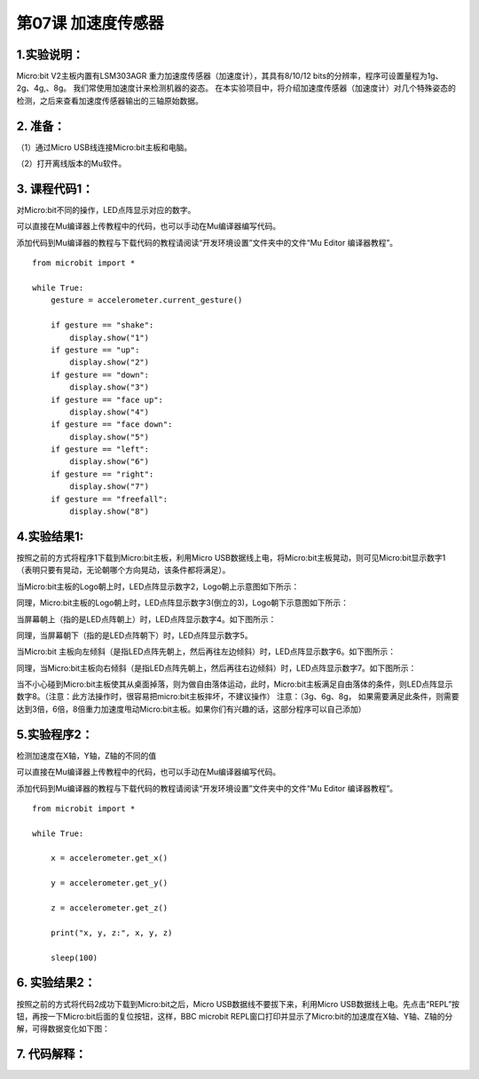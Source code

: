 第07课 加速度传感器
===================

|Img|

.. _1实验说明:

1.实验说明：
------------

Micro:bit V2主板内置有LSM303AGR
重力加速度传感器（加速度计），其具有8/10/12
bits的分辨率，程序可设置量程为1g、2g、4g,、8g。
我们常使用加速度计来检测机器的姿态。
在本实验项目中，将介绍加速度传感器（加速度计）对几个特殊姿态的检测，之后来查看加速度传感器输出的三轴原始数据。

.. _2-准备:

2. 准备：
---------

（1）通过Micro USB线连接Micro:bit主板和电脑。 |image1|

（2）打开离线版本的Mu软件。

.. _3-课程代码1:

3. 课程代码1：
--------------

对Micro:bit不同的操作，LED点阵显示对应的数字。

可以直接在Mu编译器上传教程中的代码，也可以手动在Mu编译器编写代码。

添加代码到Mu编译器的教程与下载代码的教程请阅读“开发环境设置”文件夹中的文件“Mu
Editor 编译器教程”。

::

   from microbit import *

   while True:
       gesture = accelerometer.current_gesture()

       if gesture == "shake":
           display.show("1")
       if gesture == "up":
           display.show("2")
       if gesture == "down":
           display.show("3")
       if gesture == "face up":
           display.show("4")
       if gesture == "face down":
           display.show("5")
       if gesture == "left":
           display.show("6")
       if gesture == "right":
           display.show("7")
       if gesture == "freefall":
           display.show("8")

.. _4实验结果1:

4.实验结果1:
------------

按照之前的方式将程序1下载到Micro:bit主板，利用Micro
USB数据线上电，将Micro:bit主板晃动，则可见Micro:bit显示数字1（表明只要有晃动，无论朝哪个方向晃动，该条件都将满足）。

当Micro:bit主板的Logo朝上时，LED点阵显示数字2，Logo朝上示意图如下所示：
|image2|

同理，Micro:bit主板的Logo朝上时，LED点阵显示数字3(倒立的3)，Logo朝下示意图如下所示：
|image3|

当屏幕朝上（指的是LED点阵朝上）时，LED点阵显示数字4。如下图所示：
|image4|

同理，当屏幕朝下（指的是LED点阵朝下）时，LED点阵显示数字5。

当Micro:bit
主板向左倾斜（是指LED点阵先朝上，然后再往左边倾斜）时，LED点阵显示数字6。如下图所示：
|image5|

同理，当Micro:bit主板向右倾斜（是指LED点阵先朝上，然后再往右边倾斜）时，LED点阵显示数字7。如下图所示：
|image6|

当不小心碰到Micro:bit主板使其从桌面掉落，则为做自由落体运动，此时，Micro:bit主板满足自由落体的条件，则LED点阵显示数字8。（注意：此方法操作时，很容易把micro:bit主板摔坏，不建议操作）
注意：（3g、6g、8g，
如果需要满足此条件，则需要达到3倍，6倍，8倍重力加速度甩动Micro:bit主板。如果你们有兴趣的话，这部分程序可以自己添加）

.. _5实验程序2:

5.实验程序2：
-------------

检测加速度在X轴，Y轴，Z轴的不同的值

可以直接在Mu编译器上传教程中的代码，也可以手动在Mu编译器编写代码。

添加代码到Mu编译器的教程与下载代码的教程请阅读“开发环境设置”文件夹中的文件“Mu
Editor 编译器教程”。

::

   from microbit import *

   while True:

       x = accelerometer.get_x()

       y = accelerometer.get_y()

       z = accelerometer.get_z()

       print("x, y, z:", x, y, z)

       sleep(100)

.. _6-实验结果2:

6. 实验结果2：
--------------

按照之前的方式将代码2成功下载到Micro:bit之后，Micro
USB数据线不要拔下来，利用Micro
USB数据线上电。先点击“REPL”按钮，再按一下Micro:bit后面的复位按钮，这样，BBC
microbit
REPL窗口打印并显示了Micro:bit的加速度在X轴、Y轴、Z轴的分解，可得数据变化如下图：
|image7|

.. _7-代码解释:

7. 代码解释：
-------------

|image8| |image9|

.. |Img| image:: ./media/img-20230324161826.png
.. |image1| image:: ./media/img-20230327154148.png
.. |image2| image:: ./media/img-20230324162218.png
.. |image3| image:: ./media/img-20230324162231.png
.. |image4| image:: ./media/img-20230324162247.png
.. |image5| image:: ./media/img-20230324162345.png
.. |image6| image:: ./media/img-20230324162407.png
.. |image7| image:: ./media/img-20230327170326.png
.. |image8| image:: ./media/img-20230327170455.png
.. |image9| image:: ./media/img-20230327170549.png
